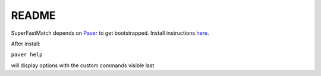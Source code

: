 README
======

SuperFastMatch depends on `Paver <http://paver.github.com/paver/>`_ to get bootstrapped. Install instructions `here <http://paver.github.com/paver/#installation>`_.

After install:

``paver help``

will display options with the custom commands visible last

